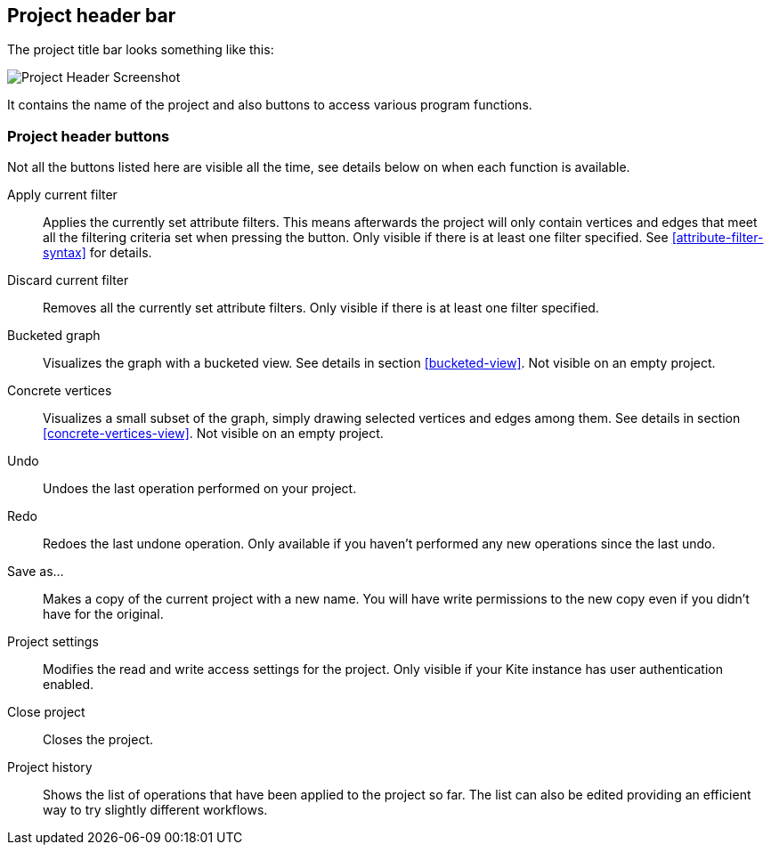 [[project-header]]
## Project header bar

The project title bar looks something like this:

image::images/project-header.png[Project Header Screenshot]

It contains the name of the project and also buttons to access various program functions.

[[project-header-buttons]]
### Project header buttons

Not all the buttons listed here are visible all the time, see details below on when each function is
available.

+++<label class="btn btn-default"><i class="glyphicon glyphicon-filter"></i></label>+++ Apply current filter::
Applies the currently set attribute filters. This means afterwards the project will only contain
vertices and edges that meet all the filtering criteria set when pressing the button. Only visible
if there is at least one filter specified. See <<attribute-filter-syntax>> for details.

+++<label class="btn btn-default"><i class="glyphicon glyphicon-minus"></i></label>+++ Discard current filter::
Removes all the currently set attribute filters. Only visible if there is at least one filter specified.

+++<label class="btn btn-default"><i class="glyphicon glyphicon-th"></i></label>+++ Bucketed graph::
Visualizes the graph with a bucketed view. See details in section <<bucketed-view>>. Not visible
on an empty project.

+++<label class="btn btn-default"><i class="glyphicon glyphicon-eye-open"></i></label>+++ Concrete vertices::
Visualizes a small subset of the graph, simply drawing selected vertices and edges among them.
See details in section <<concrete-vertices-view>>. Not visible on an empty project.

+++<label class="btn btn-default"><i class="glyphicon glyphicon-backward"></i></label>+++ Undo::
Undoes the last operation performed on your project.

+++<label class="btn btn-default"><i class="glyphicon glyphicon-forward"></i></label>+++ Redo::
Redoes the last undone operation. Only available if you haven't performed any new operations
since the last undo.

+++<label class="btn btn-default"><i class="glyphicon glyphicon-floppy-disk"></i></label>+++ Save as...::
Makes a copy of the current project with a new name. You will have write permissions to the
new copy even if you didn't have for the original.

+++<label class="btn btn-default"><i class="glyphicon glyphicon-cog"></i></label>+++ Project settings::
Modifies the read and write access settings for the project. Only visible if your Kite instance has
user authentication enabled.

+++<label class="btn btn-default"><i class="glyphicon glyphicon-remove"></i></label>+++ Close project::
Closes the project.

+++<label class="btn btn-default"><i class="glyphicon glyphicon-time"></i></label>+++ Project history::
Shows the list of operations that have been applied to the project so far. The list can
also be edited providing an efficient way to try slightly different workflows.
// TODO: link to history editing
